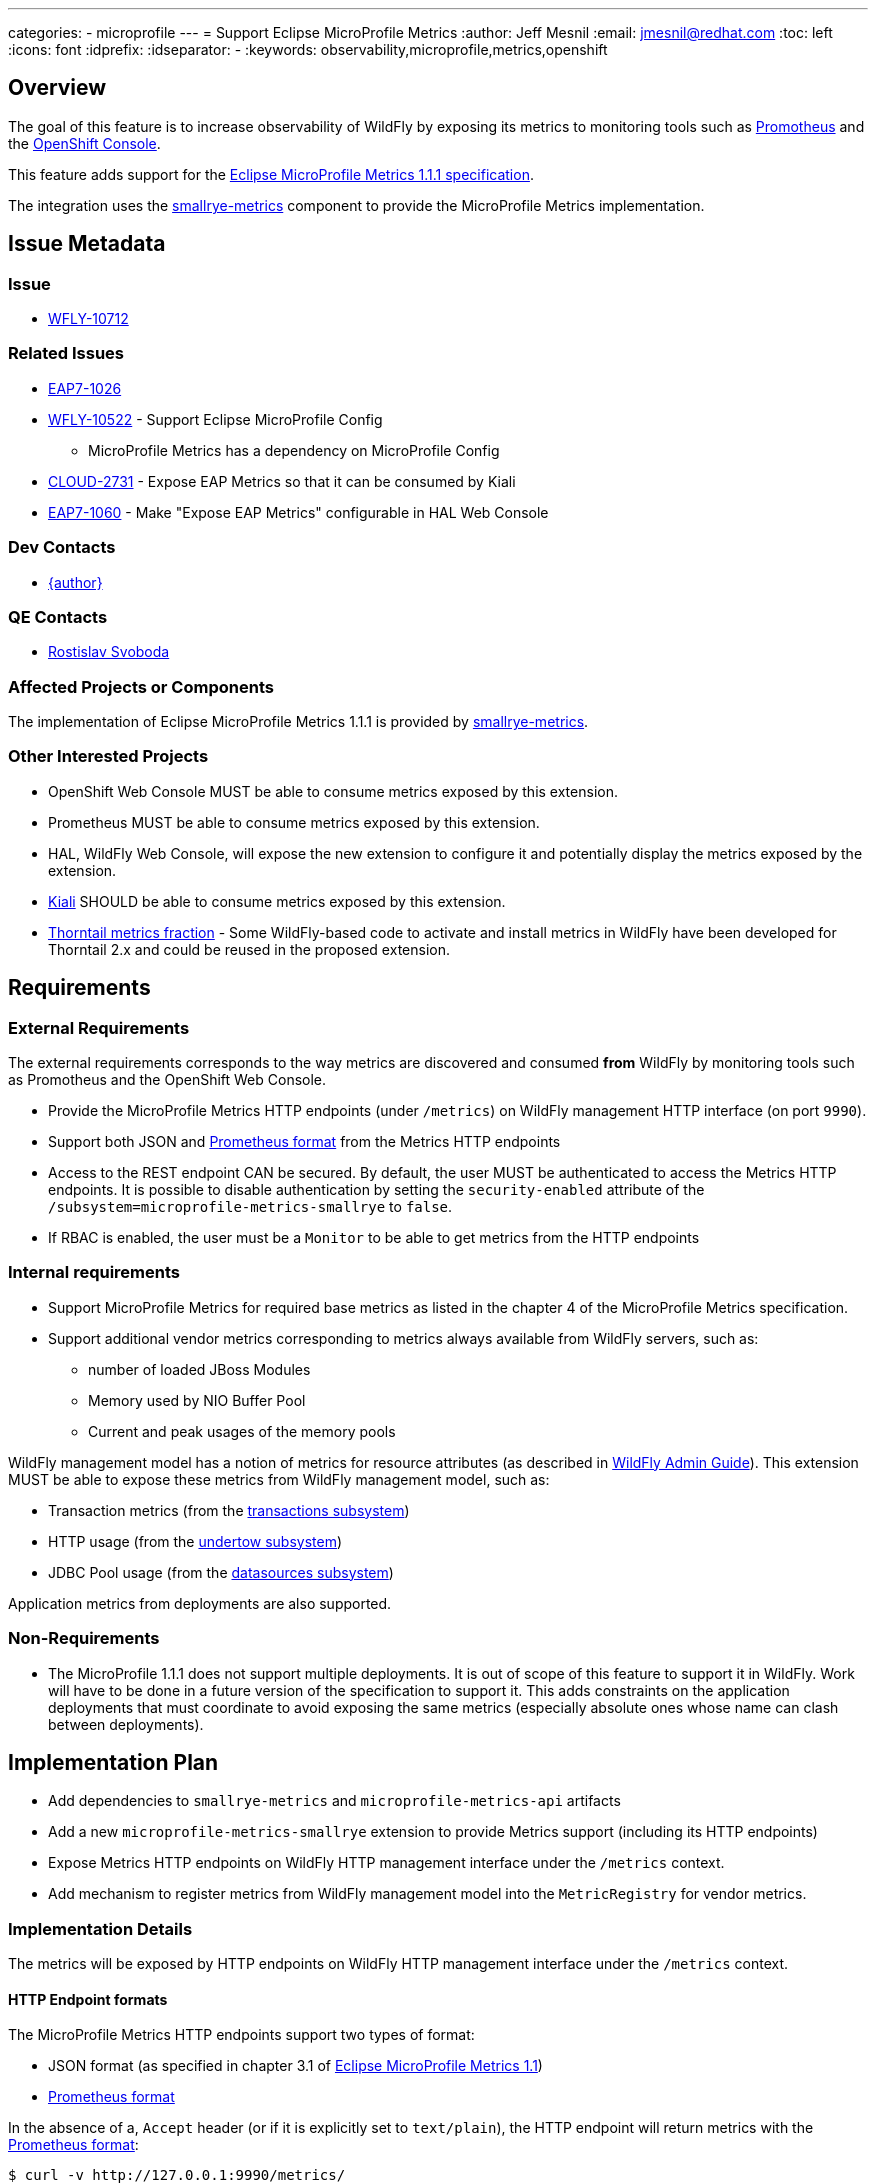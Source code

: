 ---
categories:
  - microprofile
---
= Support Eclipse MicroProfile Metrics
:author:            Jeff Mesnil
:email:             jmesnil@redhat.com
:toc:               left
:icons:             font
:idprefix:
:idseparator:       -
:keywords:          observability,microprofile,metrics,openshift

== Overview

The goal of this feature is to increase observability of WildFly by exposing its metrics to monitoring tools such as https://prometheus.io[Promotheus]
and the https://docs.openshift.com/container-platform/3.11/architecture/infrastructure_components/web_console.html[OpenShift Console].

This feature adds support for the https://github.com/eclipse/microprofile-metrics/releases/download/1.1.1/metrics_spec-1.1.1.pdf[Eclipse MicroProfile Metrics 1.1.1 specification].

The integration uses the https://github.com/smallrye/smallrye-metrics[smallrye-metrics] component to provide the MicroProfile Metrics implementation.


== Issue Metadata

=== Issue

* https://issues.jboss.org/browse/WFLY-10712[WFLY-10712]

=== Related Issues

* https://issues.jboss.org/browse/EAP7-1026[EAP7-1026]
* https://issues.jboss.org/browse/WFLY-10522[WFLY-10522] - Support Eclipse MicroProfile Config
** MicroProfile Metrics has a dependency on MicroProfile Config
* https://issues.jboss.org/browse/CLOUD-2731[CLOUD-2731] - Expose EAP Metrics so that it can be consumed by Kiali
* https://issues.jboss.org/browse/EAP7-1060[EAP7-1060] - Make "Expose EAP Metrics" configurable in HAL Web Console

=== Dev Contacts

* mailto:{email}[{author}]

=== QE Contacts

* mailto:rsvoboda@redhat.com[Rostislav Svoboda]

=== Affected Projects or Components

The implementation of Eclipse MicroProfile Metrics 1.1.1 is provided by https://github.com/smallrye/smallrye-metrics[smallrye-metrics].

=== Other Interested Projects

* OpenShift Web Console MUST be able to consume metrics exposed by this extension.
* Prometheus MUST be able to consume metrics exposed by this extension.
* HAL, WildFly Web Console, will expose the new extension to configure it and potentially display the metrics exposed by the extension.
* https://www.kiali.io/[Kiali] SHOULD be able to consume metrics exposed by this extension.
* https://github.com/thorntail/thorntail/tree/master/fractions/microprofile/microprofile-metrics/src/main/java/org/wildfly/swarm/microprofile/metrics/runtime[Thorntail metrics fraction] - Some WildFly-based code to activate and install metrics in WildFly have been developed for Thorntail 2.x and could be
reused in the proposed extension.

== Requirements

=== External Requirements

The external requirements corresponds to the way metrics are discovered and consumed *from* WildFly by monitoring tools such as Promotheus and the OpenShift Web Console.

* Provide the MicroProfile Metrics HTTP endpoints (under `/metrics`) on WildFly management HTTP interface (on port `9990`).
* Support both JSON and https://prometheus.io/docs/instrumenting/exposition_formats/#text-format-details[Prometheus format] from the Metrics HTTP endpoints
* Access to the REST endpoint CAN be secured. By default, the user MUST be authenticated to access the Metrics HTTP endpoints. It is possible to disable
authentication by setting the `security-enabled` attribute of the `/subsystem=microprofile-metrics-smallrye` to `false`.
* If RBAC is enabled, the user must be a `Monitor` to be able to get metrics from the HTTP endpoints

=== Internal requirements

* Support MicroProfile Metrics for required base metrics as listed in the chapter 4 of the MicroProfile Metrics specification.
* Support additional vendor metrics corresponding to metrics always available from WildFly servers, such as:
** number of loaded JBoss Modules
** Memory used by NIO Buffer Pool
** Current and peak usages of the memory pools

WildFly management model has a notion of metrics for resource attributes (as described in http://docs.wildfly.org/14/Admin_Guide.html#Description_of_the_Management_Model[WildFly Admin Guide]).
This extension MUST be able to expose these metrics from WildFly management model, such as:

* Transaction metrics (from the http://wildscribe.github.io/WildFly/14.0/subsystem/transactions/index.html[transactions subsystem])
* HTTP usage (from the http://wildscribe.github.io/WildFly/14.0/subsystem/undertow/server/http-listener/index.html[undertow subsystem])
* JDBC Pool usage (from the http://wildscribe.github.io/WildFly/14.0/subsystem/datasources/data-source/ExampleDS/statistics/pool/index.html[datasources subsystem])

Application metrics from deployments are also supported.

=== Non-Requirements

* The MicroProfile 1.1.1 does not support multiple deployments. It is out of scope of this feature to support it
in WildFly. Work will have to be done in a future version of the specification to support it. This adds constraints
on the application deployments that must coordinate to avoid exposing the same metrics (especially absolute ones whose name
can clash between deployments).

== Implementation Plan

* Add dependencies to `smallrye-metrics` and `microprofile-metrics-api` artifacts
* Add a new `microprofile-metrics-smallrye` extension to provide Metrics support (including its HTTP endpoints)
  * Expose Metrics HTTP endpoints on WildFly HTTP management interface under the `/metrics` context.
* Add mechanism to register metrics from WildFly management model into the `MetricRegistry` for vendor metrics.

=== Implementation Details

The metrics will be exposed by HTTP endpoints on WildFly HTTP management interface under the `/metrics` context.

==== HTTP Endpoint formats

The MicroProfile Metrics HTTP endpoints support two types of format:

* JSON format (as specified in chapter 3.1 of https://github.com/eclipse/microprofile-metrics/releases/download/1.1.1/metrics_spec-1.1.1.pdf[Eclipse MicroProfile Metrics 1.1])
* https://prometheus.io/docs/instrumenting/exposition_formats/#text-format-details[Prometheus format]

In the absence of a, `Accept` header (or if it is explicitly set to `text/plain`), the HTTP endpoint will return metrics
with the https://prometheus.io/docs/instrumenting/exposition_formats/#text-format-details[Prometheus format]:

----
$ curl -v http://127.0.0.1:9990/metrics/
...
< HTTP/1.1 200 OK
< Content-Type: text/plain
...
# HELP base:classloader_total_loaded_class_count Displays the total number of classes that have been loaded since the Java virtual machine has started execution.
# TYPE base:classloader_total_loaded_class_count counter
base:classloader_total_loaded_class_count 10836.0
# HELP base:cpu_system_load_average Displays the system load average for the last minute. The system load average is the sum of the number of runnable entities queued to the available processors and the number of runnable entities running on the available processors averaged over a period of time. The way in which the load average is calculated is operating system specific but is typically a damped time-dependent average. If the load average is not available, a negative value is displayed. This attribute is designed to provide a hint about the system load and may be queried frequently. The load average may be unavailable on some platform where it is expensive to implement this method.
# TYPE base:cpu_system_load_average gauge
base:cpu_system_load_average 2.3134765625
...
# HELP vendor:foo <description>
# TYPE vendor:foo <type>
vendor:foo 12345.0
----

To fetch metrics in the JSON format, the `Accept` HTTP header MUST be set to `application/json`:

----
$ curl -v -H "Accept: application/json" http://127.0.0.1:9990/metrics/
...
< HTTP/1.1 200 OK
< Content-Type: application/json
...
{"base" :
{
  "classloader.totalLoadedClass.count" : 10911,
  "cpu.systemLoadAverage" : 2.1201171875,
  ...
}
,"vendor" :
{
  ...
  "foo": 12345.0
}
----

==== Authentication

By default, the __HTTP endpoints require authentication__. This can be alleviated by explicitly setting
the `security-enabled` of the `/subsystem=microprofile-smallrye-metrics` to `false`.

If security is enabled, the HTTP client must be authenticated (otherwise, the server will reply with a
  `401 NOT AUTHORIZED` response):

----
$ curl -v http://127.0.0.1:9990/metrics/
...
< HTTP/1.1 401 Unauthorized
----

In that case, WildFly MUST have a management user and the HTTP client MUST pass its credential to the Metrics HTTP endpoint:

----
$ curl -v --digest -u admin:adminpwd http://127.0.0.1:9990/metrics
< HTTP/1.1 200 OK
...
# HELP base:cpu_system_load_average Displays the system load average for the last minute. The system load average is the sum of the number of runnable entities queued to the available processors and the number of runnable entities running on the available processors averaged over a period of time. The way in which the load average is calculated is operating system specific but is typically a damped time-dependent average. If the load average is not available, a negative value is displayed. This attribute is designed to provide a hint about the system load and may be queried frequently. The load average may be unavailable on some platform where it is expensive to implement this method.
# TYPE base:cpu_system_load_average gauge
base:cpu_system_load_average 1.9658203125
...
----

If security is disabled in the subsystem configuration, the HTTP client does not require authentication (and it does not require a WildFly management user either).

Note that the _standalone profiles will explicitly disable authentication_ in their configuration.

=== Subsystem description

The subsystem will be named `microprofile-metrics-smallrye`.

The subsystem contains no child resources.

The subsystem has 2 attribute:

* `security-enabled` (`true` by default) - if security is enabled, the HTTP client must be authenticated to query the HTTP endpoints.
* `exposed-subsystems` - a list of strings corresponding the name of subsystems that exposes their metrics in the HTTP endpoints.
** This attributes affects only the WildFly metrics registered in the vendor scope (as defined below). By default, this attribute is not
defined (so there is no metrics from subsystems that are exposed). The special character `*` can be used to specify that __all__ subsystems will
expose their metrics.

==== Exposed Metrics

===== Base Metrics

By default, the subsystem will expose all required base metrics specified in the chapter 4 of the MicroProfile Metrics specification which exposes JVM
metrics:

* `memory.usedHeap`
* `memory.committedHeap`
* `memory.maxHeap`
* `gc.%s.count` - Count for the various Garbage Collectors
* `gc.%s.time` - Approximate accumulated collection elapsed time for the various Garbage Collectors
* `jvm.uptime`
* `thread.count`
* `thread.daemon.count`
* `thread.max.count`
* `classloader.currentLoadedClass.count`
* `classloader.totalLoadedClass.count`
* `classloader.totalUnloadedClass.count`
* `cpu.availableProcessors`
* `cpu.systemLoadAverage`
* `cpu.processCpuLoad`

===== Implementation Details

All these base metrics are gathered from the JVM MBeans and uses smallrye-metrics JmxRegistrar to bridge from JMX to the MicroProfile Metrics API.
The required base metrics are explicitly specified in a property file (named `/io/smallrye/metrics/base-metrics.properties` located in the extension Jar) using a set of properties for each metric:

----
<metric name>.displayName: <Human-readable name of the metric>
<metric name>.type: <Type of metric enumerated in org.eclipse.microprofile.metrics.MetricType (e.g counter, gauge)>
<metric name>.unit: <Unit of the metric, can be none, listed in org.eclipse.microprofile.metrics.MetricUnits or other units>
<metric name.description: <Human-readable description of the metric>
<metric name>.mbean: <ObjectName of the MBean and attribute>
----

For example, the properties to expose the _Total Loaded Class Count_ of the JVM are:

----
classloader.totalLoadedClass.count.displayName: Total Loaded Class Count
classloader.totalLoadedClass.count.type: counter
classloader.totalLoadedClass.count.unit: none
classloader.totalLoadedClass.count.description: Displays the total number of classes that have been loaded since the Java virtual machine has started execution.
classloader.totalLoadedClass.count.mbean: java.lang:type=ClassLoading/TotalLoadedClassCount
----

The name of the metric itself is `classloader.totalLoadedClass.count`.

The list of required base metrics required to pass the MicroProfile Metrics TCK is listed at https://github.com/thorntail/thorntail/blob/master/fractions/microprofile/microprofile-metrics/src/main/resources/io/smallrye/metrics/base-metrics.properties
Note that this `/io/smallrye/metrics/base-metrics.properties` file is stored in the extension Jar file and is not meant to be configurable by the user.

==== Vendor Metrics

Vendor metrics are specific to a "vendor" (in our case WildFly) and exposes metrics specific to the vendor runtime.

Examples of such metrics are:

* Number of modules loaded by JBoss Module
* Transaction statistics from Narayana Transaction Manager
* Bytes throughput from Undertow
* Etc.

===== Implementation Details

====== JMX-Based Vendor Metrics

Some of these metrics can be obtained by JMX and can rely on smallrye-metrics that loads these metrics from a property file named `/io/smallrye/metrics/vendor-metrics.properties` that is located in the
extension jar. This file works similarly to the `base-metrics.properties` as explained in the section above and is not meant to be configurable by the user.
The list of vendor metrics exposed by this mechanism is determined during the build process of WildFly.

It will include at least:

* `loadedModules` - Number of loaded JBoss Modules
* `BufferPool_used_memory_%s` - the memory used by the various NIO BufferPool
* `memoryPool.%s.usage` - Current usage of the various memory pool
* `memoryPool.%s.usage.max` - Peak usage of the various memory pools

====== WildFly Vendor Metrics

However it is expected that most vendor metrics will come from WildFly Management Model (as described in http://wildscribe.github.io[WildScribe]).

For example the transaction metrics will be retrieved from the http://wildscribe.github.io/WildFly/14.0/subsystem/transactions/index.html[/subsystem=transactions]'s attributes such as:

* number-of-committed-transactions
* number-of-inflight-transactions
* number-of-transactions
* number-of-aborted-transactions
* etc.

When the `micrprofile-smallrye-metrics` is installed, it will browse WildFly Resource Model and find every metrics registered by subsystem resources from the model.
If will only expose metrics from the subsystems specified by the `exposed-subsystems` attribute (or all if the wildcard `*` is used).
All those WildFly metrics will be translated to MicroProfile Metrics (with corresponding metadata) and registered in the MicrProfile Metrics' Vendor registry.
Note that metrics from other parts of WildFly resource model (e.g. below `/core-service` resources are __not__ registered).

When A HTTP client will request MicroProfile Metrics, the `micrprofile-smallrye-metrics` will fetch the metric value by invoking the `:read-attribute` operation
for the given resource and attribute.

===== Implementation Details

I looked at the metrics registered by the subsystems in the various standalone profiles that are shipped with WildFly:

* Standalone Profile (51 metrics):
** `batch-jberet` - 7 metrics (per thread pool)
** `ejb3` - 7 metrics (per thread pool)
** `io` - 5 metrics (per worker)
** `jca` - 8 metrics (per workmanager)
** `request-controller` - 1 metric (overall)
** `transactions` - 11 metrics (overall)
** `undertow` - 12 metrics (per http/https listener)
* Standalone Full Profile (10 additional metrics):
** `messaging-activemq` - 5 metrics (per destinations)
* Standalone Full HA Profile (186 additional metrics):
** `undertow` - 6 metrics (for 1 additional `ajp-listener`)
** `jgroups` - 180 metrics (for 1 ee channel)

====== Name of WildFly vendor metrics

The name of the MicroProfile metric is derived from WildFly's attribute name and the resource that defines it.

The name of the metric is composed of the address of the resource using the "path style" (where `=` are replaced by `/`) and the attribute name separated by a `/`:

----
<resource address in "path" style>/<attribute name>
----

Note that the metric name has no leading `/`.

So for example, the metric `bytes-sent` on the resource `/subsystem=undertow/server=default-server/http-listener=default` will be named `subsystem/undertow/server/default-server/http-listener/default/bytes-sent`

This will be the name of the metric registered in MicroProfile VENDOR metric registry and can be used from the HTTP endpoints.

However, this name will then be converted when exported to the Prometheus format according to the translation rules (section 3.2.1 of the MicroProfile Metrics 1.1.1 specification):

----
$ curl -v http://127.0.0.1:9990/metrics/vendor/subsystem/undertow/server/default-server/http-listener/default/bytes-sent
< HTTP/1.1 200 OK
...
# HELP vendor:subsystem_undertow_server_default_server_http_listener_default_bytes_sent_bytes The number of bytes that have been sent out on this listener
# TYPE vendor:subsystem_undertow_server_default_server_http_listener_default_bytes_sent_bytes gauge
vendor:subsystem_undertow_server_default_server_http_listener_default_bytes_sent_bytes 0.0
...
----

===== Implementation Issues

====== Invalid WildFly Metrics Registration

Some resources in WildFly and WildFly Core codebase improperly registered runtime read-only attributes as metrics. This is tracked by https://issues.jboss.org/browse/WFCORE-4173[WFCORE-4173] and https://issues.jboss.org/browse/WFLY-11212[WFLY-11212]
and will be resolved before this feature is integrated.

====== Complex WildFly Metrics Are Not Supported

Resources may return arbitrarily complex return types for metrics. Most complex example I found in the codebase is http://wildscribe.github.io/WildFly/14.0/core-service/platform-mbean/type/memory/index.html#attr-heap-memory-usage[ core-service=platform-mbean
type=memory#heap-memory-usage].
The registration code in `micrprofile-smallrye-metrics` will only register MicroProfile Metrics for simple numerical `ModelType`.

====== WildFly Metrics Are Registered As Gauge

As there is no way to determine whether a WildFly metric corresponds to a https://github.com/eclipse/microprofile-metrics/blob/1.1.1/api/src/main/java/org/eclipse/microprofile/metrics/Gauge.java[Gauge] or a https://github.com/eclipse/microprofile-metrics/blob/1.1.1/api/src/main/java/org/eclipse/microprofile/metrics/Counter.java[Counter], they
will all be registered in the MicroProfile vendor registry as *Gauge*.

======  WildFly Metrics with undefined value / statistic-enabled = false

WildFly metrics are always registered and can be queried by the `read-attribute` operation.
However such metric may not be actually available in the runtime. These metrics are defined with a so-called https://github.com/wildfly/wildfly-core/blob/master/controller/src/main/java/org/jboss/as/controller/AbstractAttributeDefinitionBuilder.java#L1011[undefined metric value]. This information is not made available in
the resource description and there is no way to know if the value returned by the metric is the actual runtime value of this "undefined metric value" placeholder.
This may lead to incorrect representation of a metric.
A typical example is http://wildscribe.github.io/WildFly/14.0/subsystem/undertow/server/http-listener/index.html#attr-bytes-received[undertow's bytes-received metric for its http-listener]. When this metric is queried, it might return `0` as its value.
It does not necessarily mean that there has been no network activity, it might be that http://wildscribe.github.io/WildFly/14.0//subsystem/undertow/index.html#attr-statistics-enabled[undertow statistics] are disabled (which is true by default).
A monitoring tool would then report no network activity even though there actually is some.
In addition, from a given metric (such as `/subsystem=undertow/server/http-listener#bytes-received`) there is no way to know if this metric is actually enabled by looking at the value of another unrelated attributes
such as `/subsystem=undertow#statistics-enabled`).

To solve this, the `:read-attribute` operation used to fetch the metric value will be enhanced with a "include-undefined-metric" as tracked by https://issues.jboss.org/browse/WFCORE-4190[WFCORE-4190].
By default, this flag is `false`. If it is true, the `:read-attribute` operation handler will not use the "undefined metric value" if the metric read handler returns an undefined value.
The `micrprofile-smallrye-metrics` will set this flag to `false` and remove the metric from the list returned by its endpoints.

This will requires additional fixes in the various metric handler that *must not* return a defined value (e.g. `0`) if the metric can not be computed.

====== Management Resources Added After Server Boot Will Not Expose Their Metrics

The `microprofile-smallrye-metrics` extension will register any valid metric from WildFly Management Model when it is installed.
However if other management resources are added afterwards, the extension will not be aware of them and will not register their metrics.
Note that this does not apply to deployments which are handled separately in the extension Deployment Unit Processor.

==== Application Metrics

Application metrics are part of application deployments. They are created using the https://github.com/eclipse/microprofile-metrics/tree/1.1.1/api/src/main/java/org/eclipse/microprofile/metrics[MicroProfile Metrics 1.1.1 API].
They are exposed by the HTTP endpoints in the `application` scope.

===== Implementation Issues

====== Multiple Deployment Is Not Supported

Support of multiple deployments is planned for MicroProfile Metrics 2.0.
If two different deployment register the same non-reusable metric, smallrye-metrics will reject the second registration thus making the second deployment fail (TO BE CONFIRMED).

====== Metrics are all unregistered during undeployment

smallrye-metrics unregisters *all* metrics when it is undeployed from the server (as explained in https://github.com/smallrye/smallrye-metrics/issues/12[smallrye-metrics #12]).
This leads to a blocker issue as base and vendor metrics are removed when any deployment is undeployed (or redeployed).

== Test Plan

* smallrye-metrics component is passing the MicroProfile Metrics TCK during its release process.
* WildFly integration test suite will be enhanced with tests that checks exposed metrics from the REST endpoint (both
with JSON and Prometheus formats).
** Tests must include required base metrics, vendor metrics (esp. from WildFly managemement model) and application metrics.
** Tests must verify authentication access to the HTTP endpoints

== Community Documentation

The feature will be documented in WildFly Admin Guide (in a new MicroProfile Metrics section).
